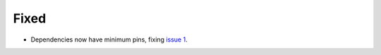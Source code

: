 Fixed
.....

- Dependencies now have minimum pins, fixing `issue 1`_.

.. _issue 1: https://github.com/nedbat/dinghy/issues/1
